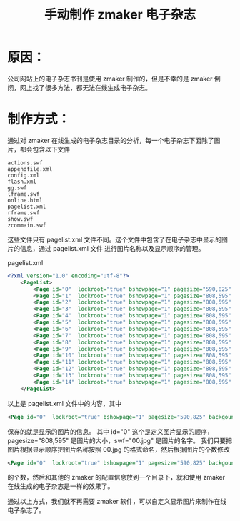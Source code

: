 #+TITLE: 手动制作 zmaker 电子杂志
#+OPTIONS: \n:nil

* 原因：
公司网站上的电子杂志书刊是使用 zmaker 制作的，但是不幸的是 zmaker 倒闭，网上找了很多方法，都无法在线生成电子杂志。

* 制作方式：
通过对 zmaker 在线生成的电子杂志目录的分析，每一个电子杂志下面除了图片，都会包含以下文件
#+BEGIN_EXAMPLE
actions.swf
appendfile.xml
config.xml
flash.xml
gg.swf
lframe.swf
online.html
pagelist.xml
rframe.swf
show.swf
zcommain.swf
#+END_EXAMPLE

这些文件只有 pagelist.xml 文件不同。这个文件中包含了在电子杂志中显示的图片的信息，通过 pagelist.xml 文件
进行图片名称以及显示顺序的管理。

#+NAME: pagelist.xml
#+CAPTION:pagelist.xml
#+BEGIN_SRC xml
<?xml version="1.0" encoding="utf-8"?>
    <PageList>
        <Page id="0"  lockroot="true" bshowpage="1" pagesize="590,825" backgoundcolor="FFFFFF" swf="00.jpg" />
        <Page id="1"  lockroot="true" bshowpage="1" pagesize="808,595" backgoundcolor="FFFFFF" swf="01.jpg" />
        <Page id="2"  lockroot="true" bshowpage="1" pagesize="808,595" backgoundcolor="FFFFFF" swf="02.jpg" />
        <Page id="3"  lockroot="true" bshowpage="1" pagesize="808,595" backgoundcolor="FFFFFF" swf="03.jpg" />
        <Page id="4"  lockroot="true" bshowpage="1" pagesize="808,595" backgoundcolor="FFFFFF" swf="04.jpg" />
        <Page id="5"  lockroot="true" bshowpage="1" pagesize="808,595" backgoundcolor="FFFFFF" swf="05.jpg" />
        <Page id="6"  lockroot="true" bshowpage="1" pagesize="808,595" backgoundcolor="FFFFFF" swf="06.jpg" />
        <Page id="7"  lockroot="true" bshowpage="1" pagesize="808,595" backgoundcolor="FFFFFF" swf="07.jpg" />
        <Page id="8"  lockroot="true" bshowpage="1" pagesize="808,595" backgoundcolor="FFFFFF" swf="08.jpg" />
        <Page id="9"  lockroot="true" bshowpage="1" pagesize="808,595" backgoundcolor="FFFFFF" swf="09.jpg" />
        <Page id="10" lockroot="true" bshowpage="1" pagesize="808,595" backgoundcolor="FFFFFF" swf="10.jpg" />
        <Page id="11" lockroot="true" bshowpage="1" pagesize="808,595" backgoundcolor="FFFFFF" swf="11.jpg" />
        <Page id="12" lockroot="true" bshowpage="1" pagesize="808,595" backgoundcolor="FFFFFF" swf="12.jpg" />
        <Page id="13" lockroot="true" bshowpage="1" pagesize="808,595" backgoundcolor="FFFFFF" swf="13.jpg" />
        <Page id="14" lockroot="true" bshowpage="1" pagesize="808,595" backgoundcolor="FFFFFF" swf="14.jpg" />
    </PageList>
#+END_SRC

以上是 pagelist.xml 文件中的内容，其中
#+BEGIN_SRC xml
<Page id="0"  lockroot="true" bshowpage="1" pagesize="590,825" backgoundcolor="FFFFFF" swf="00.jpg" />
#+END_SRC
保存的就是显示的图片的信息。
其中 id="0" 这个是定义图片显示的顺序，pagesize="808,595" 是图片的大小，swf="00.jpg" 是图片的名字。
我们只要把图片根据显示顺序把图片名称按照 00.jpg 的格式命名，然后根据图片的个数修改
#+BEGIN_SRC xml
<Page id="0"  lockroot="true" bshowpage="1" pagesize="590,825" backgoundcolor="FFFFFF" swf="00.jpg" />
#+END_SRC
的个数，然后和其他的 zmaker 的配置信息放到一个目录下，就和使用 zmaker 在线生成的电子杂志是一样的效果了。

通过以上方式，我们就不再需要 zmaker 软件，可以自定义显示图片来制作在线电子杂志了。
